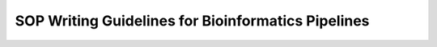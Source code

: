 SOP Writing Guidelines for Bioinformatics Pipelines
====================================================